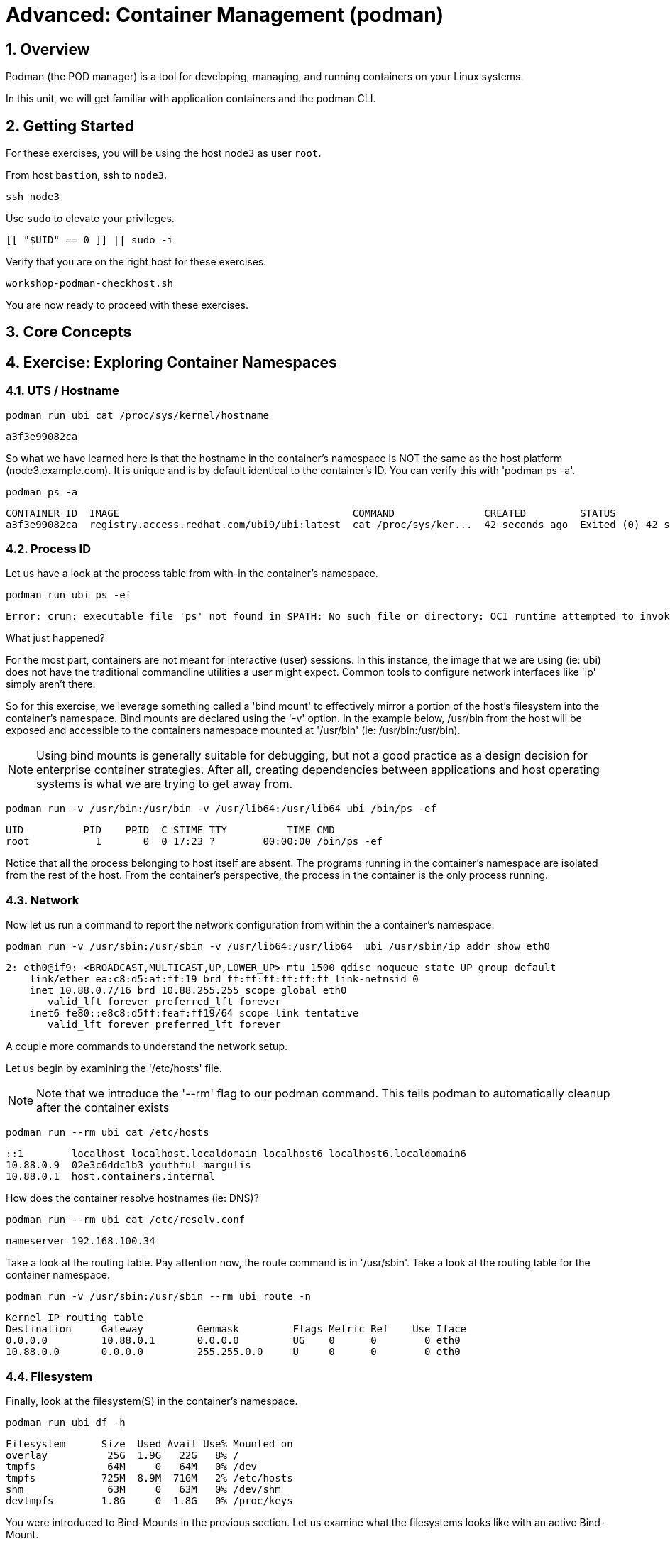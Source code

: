 :sectnums:
:sectnumlevels: 3
:markup-in-source: verbatim,attributes,quotes
ifdef::env-github[]
:tip-caption: :bulb:
:note-caption: :information_source:
:important-caption: :heavy_exclamation_mark:
:caution-caption: :fire:
:warning-caption: :warning:
endif::[]
:format_cmd_exec: source,options="nowrap",subs="{markup-in-source}",role="copy"
:format_cmd_output: bash,options="nowrap",subs="{markup-in-source}"
ifeval::["%cloud_provider%" == "ec2"]
:format_cmd_exec: source,options="nowrap",subs="{markup-in-source}",role="execute"
endif::[]


= Advanced: *Container Management* (podman)

== Overview

Podman (the POD manager) is a tool for developing, managing, and running containers on your Linux systems.

In this unit, we will get familiar with application containers and the podman CLI.  

== Getting Started

For these exercises, you will be using the host `node3` as user `root`.

From host `bastion`, ssh to `node3`.

[{format_cmd_exec}]
----
ssh node3
----

Use `sudo` to elevate your privileges.

[{format_cmd_exec}]
----
[[ "$UID" == 0 ]] || sudo -i
----

Verify that you are on the right host for these exercises.

[{format_cmd_exec}]
----
workshop-podman-checkhost.sh
----

You are now ready to proceed with these exercises.

== Core Concepts


== Exercise: Exploring Container Namespaces

=== UTS / Hostname

[{format_cmd_exec}]
----
podman run ubi cat /proc/sys/kernel/hostname
----

[{format_cmd_output}]
----
a3f3e99082ca
----

So what we have learned here is that the hostname in the container's namespace is NOT the same as the host platform (node3.example.com).  It is unique and is by default identical to the container's ID.  You can verify this with 'podman ps -a'.

[{format_cmd_exec}]
----
podman ps -a
----

[{format_cmd_output}]
----
CONTAINER ID  IMAGE                                       COMMAND               CREATED         STATUS                     PORTS       NAMES
a3f3e99082ca  registry.access.redhat.com/ubi9/ubi:latest  cat /proc/sys/ker...  42 seconds ago  Exited (0) 42 seconds ago              dreamy_driscoll
----

=== Process ID

Let us have a look at the process table from with-in the container's namespace.


[{format_cmd_exec}]
----
podman run ubi ps -ef
----

[{format_cmd_output}]
----
Error: crun: executable file 'ps' not found in $PATH: No such file or directory: OCI runtime attempted to invoke a command that was not found
----

What just happened?

For the most part, containers are not meant for interactive (user) sessions.  In this instance, the image that we are using (ie: ubi) does not have the traditional commandline utilities a user might expect.  Common tools to configure network interfaces like 'ip' simply aren't there.

So for this exercise, we leverage something called a 'bind mount' to effectively mirror a portion of the host's filesystem into the container's namespace.  Bind mounts are declared using the '-v' option.  In the example below, /usr/bin from the host will be exposed and accessible to the containers namespace mounted at '/usr/bin' (ie: /usr/bin:/usr/bin).

NOTE: Using bind mounts is generally suitable for debugging, but not a good practice as a design decision for enterprise container strategies.  After all, creating dependencies between applications and host operating systems is what we are trying to get away from.

[{format_cmd_exec}]
----
podman run -v /usr/bin:/usr/bin -v /usr/lib64:/usr/lib64 ubi /bin/ps -ef
----

[{format_cmd_output}]
----
UID          PID    PPID  C STIME TTY          TIME CMD
root           1       0  0 17:23 ?        00:00:00 /bin/ps -ef
----

Notice that all the process belonging to host itself are absent.  The programs running in the container's namespace are isolated from the rest of the host.  From the container's perspective, the process in the container is the only process running.

=== Network

Now let us run a command to report the network configuration from within the a container's namespace.

[{format_cmd_exec}]
----
podman run -v /usr/sbin:/usr/sbin -v /usr/lib64:/usr/lib64  ubi /usr/sbin/ip addr show eth0
----

[{format_cmd_output}]
----
2: eth0@if9: <BROADCAST,MULTICAST,UP,LOWER_UP> mtu 1500 qdisc noqueue state UP group default
    link/ether ea:c8:d5:af:ff:19 brd ff:ff:ff:ff:ff:ff link-netnsid 0
    inet 10.88.0.7/16 brd 10.88.255.255 scope global eth0
       valid_lft forever preferred_lft forever
    inet6 fe80::e8c8:d5ff:feaf:ff19/64 scope link tentative
       valid_lft forever preferred_lft forever
----

A couple more commands to understand the network setup.

Let us begin by examining the '/etc/hosts' file.

NOTE: Note that we introduce the '--rm' flag to our podman command.  This tells podman to automatically cleanup after the container exists

[{format_cmd_exec}]
----
podman run --rm ubi cat /etc/hosts
----

[{format_cmd_output}]
----
::1        localhost localhost.localdomain localhost6 localhost6.localdomain6
10.88.0.9  02e3c6ddc1b3 youthful_margulis
10.88.0.1  host.containers.internal
----

How does the container resolve hostnames (ie: DNS)?

[{format_cmd_exec}]
----
podman run --rm ubi cat /etc/resolv.conf
----

[{format_cmd_output}]
----
nameserver 192.168.100.34
----

Take a look at the routing table.
Pay attention now, the route command is in '/usr/sbin'.  Take a look at the routing table for the container namespace.

[{format_cmd_exec}]
----
podman run -v /usr/sbin:/usr/sbin --rm ubi route -n
----

[{format_cmd_output}]
----
Kernel IP routing table
Destination     Gateway         Genmask         Flags Metric Ref    Use Iface
0.0.0.0         10.88.0.1       0.0.0.0         UG    0      0        0 eth0
10.88.0.0       0.0.0.0         255.255.0.0     U     0      0        0 eth0
----


=== Filesystem

Finally, look at the filesystem(S) in the container's namespace.

[{format_cmd_exec}]
----
podman run ubi df -h
----

[{format_cmd_output}]
----
Filesystem      Size  Used Avail Use% Mounted on
overlay          25G  1.9G   22G   8% /
tmpfs            64M     0   64M   0% /dev
tmpfs           725M  8.9M  716M   2% /etc/hosts
shm              63M     0   63M   0% /dev/shm
devtmpfs        1.8G     0  1.8G   0% /proc/keys
----

You were introduced to Bind-Mounts in the previous section.  Let us examine what the filesystems looks like with an active Bind-Mount.

[{format_cmd_exec}]
----
podman run -v /usr/bin:/usr/bin ubi df -h
----

[{format_cmd_output}]
----
Filesystem                Size  Used Avail Use% Mounted on
overlay                    25G  1.9G   22G   8% /
tmpfs                      64M     0   64M   0% /dev
tmpfs                     725M  9.0M  716M   2% /etc/hosts
/dev/mapper/vg_rhel-root   25G  1.9G   22G   8% /usr/bin
shm                        63M     0   63M   0% /dev/shm
devtmpfs                  1.8G     0  1.8G   0% /proc/keys
----

Notice above how there is now a dedicated mount point for /usr/bin.  Bind-Mounts can be a very powerful tool (primarily for diagnostics) to termporarily inject tools and files that are not normally part of a container image.  Remember, using bind mounts as a design decision for enterprise container strategies is folly.

Let us clean up your environment before proceeding

[{format_cmd_exec}]
----
podman kill --all
podman rm --all
----



== Exercise: Containerized Application from Scratch

=== Setup 

A configuration file for a podman build has already been supplied for your system.  Have a look at the contents of that config.

[{format_cmd_exec}]
----
cat /root/custom_image.OCIFile
----

[{format_cmd_output}]
----
FROM ubi9/ubi

RUN dnf --disablerepo=* --enablerepo=ubi-9-baseos-rpms --enablerepo=ubi-9-appstream-rpms install -y httpd
RUN dnf clean all

RUN echo "The Web Server is Running" > /var/www/html/index.html

EXPOSE 80

CMD ["-D", "FOREGROUND"]
ENTRYPOINT ["/usr/sbin/httpd"]
----

Notice a few things about the configuration:

  * that our image is based on `ubi8/ubi`
  * the build process will install an additional package `httpd` along with it's dependencies
  * httpd is configured by default to run on port 80, so that is the port we will expose
  * the build will create a file `/var/www/html/index.html` with the contents "The Web Server is Running".

=== Build

Now it's time to build the new container image.

[{format_cmd_exec}]
----
podman build -t custom_image --file custom_image.OCIFile
----

Once this completes, run:

[{format_cmd_exec}]
----
podman images
----

[{format_cmd_output}]
----
REPOSITORY                                   TAG         IMAGE ID      CREATED        SIZE
localhost/custom_image                       latest      d6271d64c93e  2 seconds ago  246 MB
registry.access.redhat.com/ubi9/ubi          latest      9f43f297e77b  2 weeks ago    217 MB
localhost/myfavorite                         latest      9f43f297e77b  2 weeks ago    217 MB
registry.access.redhat.com/ubi9/ubi-minimal  latest      088f0967f6b5  2 weeks ago    97.4 MB
----

=== Deploy

Time to deploy the image.  A few things to note here:

  * we are going to name the deployment "webserver"
  * we are connecting localhost port 8080 to port 80 of the deployed container
  * the deployment is using 'detached' mode

[{format_cmd_exec}]
----
podman run -d --name="webserver" -p 8080:80 custom_image
----

=== Inspect

To view some facts about the running container, you use 'podman inspect'.

[{format_cmd_exec}]
----
podman inspect webserver
----

This reveals quite a bit of information which you can drill in to using additional format arguments.  For example, let us locate the IP address for the container.

[{format_cmd_exec}]
----
podman inspect --format '{{ .NetworkSettings.IPAddress }}' webserver
----

You can see the IP address that was assigned to the container.

We can apply the same filter to any value in the json output. Try a few different ones.

=== Validation

[{format_cmd_exec}]
----
curl http://localhost:8080/
----

[{format_cmd_output}]
----
The Web Server is Running
----

Let us look at the processes running on the host.

[{format_cmd_exec}]
----
pgrep -laf httpd
----

[{format_cmd_output}]
----
48787 /usr/sbin/httpd -D FOREGROUND
48789 /usr/sbin/httpd -D FOREGROUND
48790 /usr/sbin/httpd -D FOREGROUND
48791 /usr/sbin/httpd -D FOREGROUND
48792 /usr/sbin/httpd -D FOREGROUND
----

And finally let's look at some networking info.

[{format_cmd_exec}]
----
netstat -utlpn | grep 8080
----

[{format_cmd_output}]
----
tcp        0      0 0.0.0.0:8080            0.0.0.0:*               LISTEN      48784/conmon
----


Now let's introduce a commandline utility 'lsns' to check out the namespaces.

[{format_cmd_exec}]
----
lsns
----

[{format_cmd_output}]
----
        NS TYPE   NPROCS   PID USER   COMMAND
4026531834 time      107     1 root   /usr/lib/systemd/systemd nofb --switched-root --system --deserialize 18
4026531835 cgroup    102     1 root   /usr/lib/systemd/systemd nofb --switched-root --system --deserialize 18
4026531836 pid       102     1 root   /usr/lib/systemd/systemd nofb --switched-root --system --deserialize 18
4026531837 user      107     1 root   /usr/lib/systemd/systemd nofb --switched-root --system --deserialize 18
4026531838 uts       100     1 root   /usr/lib/systemd/systemd nofb --switched-root --system --deserialize 18
4026531839 ipc       102     1 root   /usr/lib/systemd/systemd nofb --switched-root --system --deserialize 18
4026531840 mnt        92     1 root   /usr/lib/systemd/systemd nofb --switched-root --system --deserialize 18
4026531860 mnt         1    24 root   kdevtmpfs
4026531992 net       102     1 root   /usr/lib/systemd/systemd nofb --switched-root --system --deserialize 18
4026532252 mnt         1   640 root   /usr/lib/systemd/systemd-udevd
4026532253 uts         1   640 root   /usr/lib/systemd/systemd-udevd
4026532308 mnt         2   745 root   /sbin/auditd
4026532309 mnt         1   792 chrony /usr/sbin/chronyd -F 2
4026532310 mnt         1   772 root   /usr/sbin/irqbalance --foreground
4026532311 mnt         1   790 root   /usr/lib/systemd/systemd-logind
4026532312 uts         1   790 root   /usr/lib/systemd/systemd-logind
4026532313 mnt         2   802 dbus   /usr/bin/dbus-broker-launch --scope system --audit
4026532314 mnt         1   804 root   /usr/sbin/NetworkManager --no-daemon
4026532316 net         5 48787 root   /usr/sbin/httpd -D FOREGROUND
4026532375 mnt         5 48787 root   /usr/sbin/httpd -D FOREGROUND
4026532376 uts         5 48787 root   /usr/sbin/httpd -D FOREGROUND
4026532377 ipc         5 48787 root   /usr/sbin/httpd -D FOREGROUND
4026532378 pid         5 48787 root   /usr/sbin/httpd -D FOREGROUND
4026532379 cgroup      5 48787 root   /usr/sbin/httpd -D FOREGROUND
----

We see that the httpd processes running are using the mnt uts ipc pid and net namespaces.

Since we explored namespaces earlier, we may as well have a look at the control-groups aligned with our process.  

[{format_cmd_exec}]
----
systemd-cgls --no-pager
----

[{format_cmd_output}]
----
... SNIP ...
└─machine.slice (#7107)
  → trusted.invocation_id: aaf8887d115a4205a876885134f5b7c3
  ├─libpod-2a60daa6c3abb5d5a7282598f2747999c0c71807752911b831a4e66743f084b8.scope … (#11452)
  │ → trusted.delegate: 1
  │ → trusted.invocation_id: 49c9ef47d6e04e6abc3bbb20a9943692
  │ └─container (#11505)
  │   ├─48787 /usr/sbin/httpd -D FOREGROUND
  │   ├─48789 /usr/sbin/httpd -D FOREGROUND
  │   ├─48790 /usr/sbin/httpd -D FOREGROUND
  │   ├─48791 /usr/sbin/httpd -D FOREGROUND
  │   └─48792 /usr/sbin/httpd -D FOREGROUND
  └─libpod-conmon-2a60daa6c3abb5d5a7282598f2747999c0c71807752911b831a4e66743f084b8.scope … (#11399)
    → trusted.delegate: 1
    → trusted.invocation_id: e0b9d07bb47a4af7a859e492a86b85c0
    └─48784 /usr/bin/conmon --api-version 1 -c 2a60daa6c3abb5d5a7282598f2747999c0c71807752911b831a4e66743f084b8 -u 2a60daa6>
----

What we can tell is that our container is bound by a cgroup called "machine.slice".  Otherwise, nothing remarkable to discern here.

=== Cleanup

[{format_cmd_exec}]
----
podman stop webserver
podman rm webserver
podman kill --all
podman rm --all
podman rmi --all --force
----

== Conclusion

This concludes the exercises related to podman.

Time to finish this unit and return the shell to it's home position.

[{format_cmd_exec}]
----
workshop-finish-exercise.sh
----


[discrete]
== Additional Reference Materials

    * link:https://www.redhat.com/en/blog/introducing-red-hat-universal-base-image[Introducing the Red Hat Universal Base Image - Scott McCarty]
    * link:https://developers.redhat.com/blog/2019/04/25/podman-basics-workshop-sheet/[Podman Basics Cheat Sheet - Doug Tidwell]
    * link:https://developers.redhat.com/blog/2018/11/20/buildah-podman-containers-without-daemons/[Containers without daemons: Podman and Buildah available in RHEL 7.6 and RHEL 8 Beta - Tom Sweeney]

[discrete]
== End of Unit

ifdef::env-github[]
link:../RHEL9-Workshop.adoc#toc[Return to TOC]
endif::[]

////
Always end files with a blank line to avoid include problems.
Verified for RHEL 9.2
////
